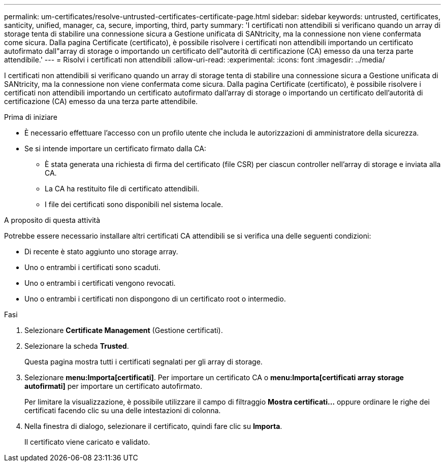 ---
permalink: um-certificates/resolve-untrusted-certificates-certificate-page.html 
sidebar: sidebar 
keywords: untrusted, certificates, santicity, unified, manager, ca, secure, importing, third, party 
summary: 'I certificati non attendibili si verificano quando un array di storage tenta di stabilire una connessione sicura a Gestione unificata di SANtricity, ma la connessione non viene confermata come sicura. Dalla pagina Certificate (certificato), è possibile risolvere i certificati non attendibili importando un certificato autofirmato dall"array di storage o importando un certificato dell"autorità di certificazione (CA) emesso da una terza parte attendibile.' 
---
= Risolvi i certificati non attendibili
:allow-uri-read: 
:experimental: 
:icons: font
:imagesdir: ../media/


[role="lead"]
I certificati non attendibili si verificano quando un array di storage tenta di stabilire una connessione sicura a Gestione unificata di SANtricity, ma la connessione non viene confermata come sicura. Dalla pagina Certificate (certificato), è possibile risolvere i certificati non attendibili importando un certificato autofirmato dall'array di storage o importando un certificato dell'autorità di certificazione (CA) emesso da una terza parte attendibile.

.Prima di iniziare
* È necessario effettuare l'accesso con un profilo utente che includa le autorizzazioni di amministratore della sicurezza.
* Se si intende importare un certificato firmato dalla CA:
+
** È stata generata una richiesta di firma del certificato (file CSR) per ciascun controller nell'array di storage e inviata alla CA.
** La CA ha restituito file di certificato attendibili.
** I file dei certificati sono disponibili nel sistema locale.




.A proposito di questa attività
Potrebbe essere necessario installare altri certificati CA attendibili se si verifica una delle seguenti condizioni:

* Di recente è stato aggiunto uno storage array.
* Uno o entrambi i certificati sono scaduti.
* Uno o entrambi i certificati vengono revocati.
* Uno o entrambi i certificati non dispongono di un certificato root o intermedio.


.Fasi
. Selezionare *Certificate Management* (Gestione certificati).
. Selezionare la scheda *Trusted*.
+
Questa pagina mostra tutti i certificati segnalati per gli array di storage.

. Selezionare *menu:Importa[certificati]*. Per importare un certificato CA o *menu:Importa[certificati array storage autofirmati]* per importare un certificato autofirmato.
+
Per limitare la visualizzazione, è possibile utilizzare il campo di filtraggio *Mostra certificati...* oppure ordinare le righe dei certificati facendo clic su una delle intestazioni di colonna.

. Nella finestra di dialogo, selezionare il certificato, quindi fare clic su *Importa*.
+
Il certificato viene caricato e validato.


